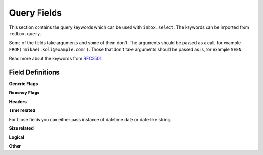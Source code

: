 .. _query-fields:

Query Fields
============

This section contains the query keywords which 
can be used with ``inbox.select``. The keywords
can be imported from ``redbox.query``.

Some of the fields take arguments and some of them
don't. The arguments should be passed as a call, 
for example ``FROM('mikael.koli@example.com')``.
Those that don't take arguments should be passed 
as is, for example ``SEEN``.

Read more about the keywords from 
`RFC3501 <https://www.rfc-editor.org/rfc/rfc3501#section-6.4.4>`_.

Field Definitions
-----------------

.. glossary::

    ALL
        All messages.


**Generic Flags**

.. glossary::

    ANSWERED
        Messages with ``\Answered`` flag set.

    UNANSWERED
        Messages without ``\Answered`` flag set.

    DELETED
        Messages with ``\Deleted`` flag set.

    UNDELETED
        Messages without ``\Deleted`` flag.

    DRAFT
        Messages with ``\Draft`` flag set.

    UNDRAFT
        Messages without ``\Draft`` flag.

    FLAGGED
        Messages with ``\Flagged`` flag set.

    UNFLAGGED
        Messages without ``\Flagged`` flag.


**Recency Flags**

.. glossary::

    NEW
        New unread messages. These are messages that have 
        ``\Recent`` flag but not ``\Seen`` flag.

    RECENT
        Messages with ``\RECENT`` flag set.

    OLD
        Messages without ``\RECENT`` flag.

    SEEN
        Messages that have been read. These are 
        messages that have ``\Seen`` flag.

    UNSEEN
        Messages that have been read. These are 
        messages that don't have ``\Seen`` flag.


**Headers**

.. glossary::

    SUBJECT('string')
        Message subject contains the given string.

    TO('string')
        Message's receivers contain given string.

    FROM('string')
        Message's sender contains given string.

    CC('string')
        Message's CC field contains given string.

    BCC('string')
        Message's BCC field contains given string.

    TEXT('string')
        Message's header or body contains given string.

    BODY('string')
        Message's body contains given string.


**Time related**

For those fields you can either pass instance of datetime.date or date-like string.

.. glossary::

    BEFORE('date-like')
        Message's internal date before given date.

    ON('date-like')
        Message's internal date on given date.

    SINCE('date-like')
        Message's internal date on or after given date.

    SENTBEFORE('date-like')
        Message's sent date before given date.

    SENTON('date-like')
        Message's sent date on given date.

    SENTSINCE('date-like')
        Message's sent date on or after given date.


**Size related**

.. glossary::

    LARGER('n')
        Message's ``SIZE`` larger than specified number of octets.

    SMALLER('n')
        Message's ``SIZE`` smaller than specified number of octets.

**Logical**

.. glossary::

    ALL(a, b)
        Both expressions ``a`` and ``b`` is true.

    OR(a, b)
        Either expression ``a`` or expression ``b`` is true.

    NOT(a)
        Expression ``a`` is not true.

**Other**

.. glossary::

    UID('message set')
        Message's unique identifier is in given set.

    KEYWORD('flag')
        Message has given flag.

    UNKEYWORD('flag')
        Message has not given flag.

    HEADER('header', 'value')
        Message has the given header and the header's value
        is the given value.